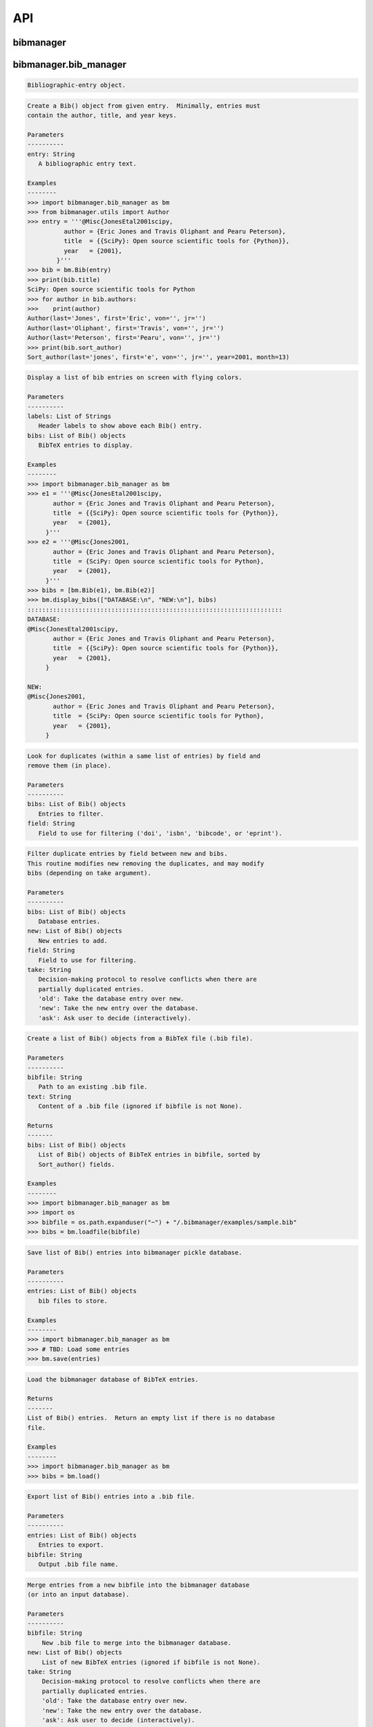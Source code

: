 API
===


bibmanager
__________


.. py:module:: bibmanager


bibmanager.bib_manager
______________________


.. py:module:: bibmanager.bib_manager

.. py:class:: Bib(entry)

.. code-block:: pycon

    Bibliographic-entry object.

.. code-block:: pycon

    Create a Bib() object from given entry.  Minimally, entries must
    contain the author, title, and year keys.

    Parameters
    ----------
    entry: String
       A bibliographic entry text.

    Examples
    --------
    >>> import bibmanager.bib_manager as bm
    >>> from bibmanager.utils import Author
    >>> entry = '''@Misc{JonesEtal2001scipy,
              author = {Eric Jones and Travis Oliphant and Pearu Peterson},
              title  = {{SciPy}: Open source scientific tools for {Python}},
              year   = {2001},
            }'''
    >>> bib = bm.Bib(entry)
    >>> print(bib.title)
    SciPy: Open source scientific tools for Python
    >>> for author in bib.authors:
    >>>    print(author)
    Author(last='Jones', first='Eric', von='', jr='')
    Author(last='Oliphant', first='Travis', von='', jr='')
    Author(last='Peterson', first='Pearu', von='', jr='')
    >>> print(bib.sort_author)
    Sort_author(last='jones', first='e', von='', jr='', year=2001, month=13)

.. py:function:: display_bibs(labels, bibs)
.. code-block:: pycon

    Display a list of bib entries on screen with flying colors.

    Parameters
    ----------
    labels: List of Strings
       Header labels to show above each Bib() entry.
    bibs: List of Bib() objects
       BibTeX entries to display.

    Examples
    --------
    >>> import bibmanager.bib_manager as bm
    >>> e1 = '''@Misc{JonesEtal2001scipy,
           author = {Eric Jones and Travis Oliphant and Pearu Peterson},
           title  = {{SciPy}: Open source scientific tools for {Python}},
           year   = {2001},
         }'''
    >>> e2 = '''@Misc{Jones2001,
           author = {Eric Jones and Travis Oliphant and Pearu Peterson},
           title  = {SciPy: Open source scientific tools for Python},
           year   = {2001},
         }'''
    >>> bibs = [bm.Bib(e1), bm.Bib(e2)]
    >>> bm.display_bibs(["DATABASE:\n", "NEW:\n"], bibs)
    ::::::::::::::::::::::::::::::::::::::::::::::::::::::::::::::::::::::
    DATABASE:
    @Misc{JonesEtal2001scipy,
           author = {Eric Jones and Travis Oliphant and Pearu Peterson},
           title  = {{SciPy}: Open source scientific tools for {Python}},
           year   = {2001},
         }

    NEW:
    @Misc{Jones2001,
           author = {Eric Jones and Travis Oliphant and Pearu Peterson},
           title  = {SciPy: Open source scientific tools for Python},
           year   = {2001},
         }

.. py:function:: remove_duplicates(bibs, field)
.. code-block:: pycon

    Look for duplicates (within a same list of entries) by field and
    remove them (in place).

    Parameters
    ----------
    bibs: List of Bib() objects
       Entries to filter.
    field: String
       Field to use for filtering ('doi', 'isbn', 'bibcode', or 'eprint').

.. py:function:: filter_field(bibs, new, field, take)
.. code-block:: pycon

    Filter duplicate entries by field between new and bibs.
    This routine modifies new removing the duplicates, and may modify
    bibs (depending on take argument).

    Parameters
    ----------
    bibs: List of Bib() objects
       Database entries.
    new: List of Bib() objects
       New entries to add.
    field: String
       Field to use for filtering.
    take: String
       Decision-making protocol to resolve conflicts when there are
       partially duplicated entries.
       'old': Take the database entry over new.
       'new': Take the new entry over the database.
       'ask': Ask user to decide (interactively).

.. py:function:: loadfile(bibfile=None, text=None)
.. code-block:: pycon

    Create a list of Bib() objects from a BibTeX file (.bib file).

    Parameters
    ----------
    bibfile: String
       Path to an existing .bib file.
    text: String
       Content of a .bib file (ignored if bibfile is not None).

    Returns
    -------
    bibs: List of Bib() objects
       List of Bib() objects of BibTeX entries in bibfile, sorted by
       Sort_author() fields.

    Examples
    --------
    >>> import bibmanager.bib_manager as bm
    >>> import os
    >>> bibfile = os.path.expanduser("~") + "/.bibmanager/examples/sample.bib"
    >>> bibs = bm.loadfile(bibfile)

.. py:function:: save(entries)
.. code-block:: pycon

    Save list of Bib() entries into bibmanager pickle database.

    Parameters
    ----------
    entries: List of Bib() objects
       bib files to store.

    Examples
    --------
    >>> import bibmanager.bib_manager as bm
    >>> # TBD: Load some entries
    >>> bm.save(entries)

.. py:function:: load()
.. code-block:: pycon

    Load the bibmanager database of BibTeX entries.

    Returns
    -------
    List of Bib() entries.  Return an empty list if there is no database
    file.

    Examples
    --------
    >>> import bibmanager.bib_manager as bm
    >>> bibs = bm.load()

.. py:function:: export(entries, bibfile='/Users/pato/.bibmanager/bm_bibliography.bib')
.. code-block:: pycon

    Export list of Bib() entries into a .bib file.

    Parameters
    ----------
    entries: List of Bib() objects
       Entries to export.
    bibfile: String
       Output .bib file name.

.. py:function:: merge(bibfile=None, new=None, take='old', base=None)
.. code-block:: pycon

    Merge entries from a new bibfile into the bibmanager database
    (or into an input database).

    Parameters
    ----------
    bibfile: String
        New .bib file to merge into the bibmanager database.
    new: List of Bib() objects
        List of new BibTeX entries (ignored if bibfile is not None).
    take: String
        Decision-making protocol to resolve conflicts when there are
        partially duplicated entries.
        'old': Take the database entry over new.
        'new': Take the new entry over the database.
        'ask': Ask user to decide (interactively).
    base: List of Bib() objects
        If None, merge new entries into the bibmanager database.
        If not None, merge new intries into base.

    Returns
    -------
    bibs: List of Bib() objects
        Merged list of BibTeX entries.

    Examples
    --------
    >>> import bibmanager.bib_manager as bm
    >>> import os
    >>> # TBD: Need to add sample2.bib into package.
    >>> newbib = os.path.expanduser("~") + "/.bibmanager/examples/sample2.bib"
    >>> # Merge newbib into database:
    >>> bm.merge(newbib, take='old')

.. py:function:: init(bibfile='/Users/pato/.bibmanager/bm_bibliography.bib', reset_db=True, reset_config=False)
.. code-block:: pycon

    Initialize bibmanager, reset database entries and config parameters.

    Parameters
    ----------
    bibfile: String
       A bibfile to include as the new bibmanager database.
       If None, reset the bibmanager database with a clean slate.
    reset_db: Bool
       If True, reset the bibmanager database.
    reset_config: Bool
       If True, reset the config file.

    Examples
    --------
    >>> import bibmanager.bib_manager as bm
    >>> import os
    >>> bibfile = os.path.expanduser("~") + "/.bibmanager/examples/sample.bib"
    >>> bm.init(bibfile)

.. py:function:: add_entries(take='ask')
.. code-block:: pycon

    Manually add BibTeX entries through the prompt.

    Parameters
    ----------
    take: String
       Decision-making protocol to resolve conflicts when there are
       partially duplicated entries.
       'old': Take the database entry over new.
       'new': Take the new entry over the database.
       'ask': Ask user to decide (interactively).

.. py:function:: edit()
.. code-block:: pycon

    Manually edit the bibfile database in text editor.

    Resources
    ---------
    https://stackoverflow.com/questions/17317219/
    https://docs.python.org/3.6/library/subprocess.html

.. py:function:: search(authors=None, year=None, title=None, key=None, bibcode=None)
.. code-block:: pycon

    Search in bibmanager database by authors, year, or title keywords.

    Parameters
    ----------
    authors: String or List of strings
       An author name (or list of names) with BibTeX format (see parse_name()
       docstring).  To restrict search to a first author, prepend the
       '^' character to a name.
    year: Integer or two-element integer tuple
       If integer, match against year; if tuple, minimum and maximum
       matching years (including).
    title: String or iterable (list, tuple, or ndarray of strings)
       Match entries that contain all input strings in the title (ignore case).
    key: String or list of strings
       Match any entry whose key is in the input key.
    bibcode: String or list of strings
       Match any entry whose bibcode is in the input bibcode.

    Returns
    -------
    matches: List of Bib() objects
       Entries that match all input criteria.

    Examples
    --------
    >>> import bibmanager.bib_manager as bm
    >>> # Search by last name:
    >>> matches = bm.search(authors="Cubillos")
    >>> # Search by last name and initial:
    >>> matches = bm.search(authors="Cubillos, P")
    >>> # Search by author in given year:
    >>> matches = bm.search(authors="Cubillos, P", year=2017)
    >>> # Search by first author and co-author (using AND logic):
    >>> matches = bm.search(authors=["^Cubillos", "Blecic"])
    >>> # Search by keyword in title:
    >>> matches = bm.search(title="Spitzer")
    >>> # Search by keywords in title (using AND logic):
    >>> matches = bm.search(title=["HD 189", "HD 209"])
    >>> # Search by key (note that unlike the other fields, key and
    >>> # bibcode use OR logic, so you can get many items at once):
    >>> matches = bm.search(key="Astropycollab2013aaAstropy")
    >>> # Search by bibcode (note no need to worry about UTF-8 encoding):
    >>> matches = bm.search(bibcode=["2013A%26A...558A..33A",
    >>>                              "1957RvMP...29..547B",
    >>>                              "2017AJ....153....3C"])


bibmanager.config_manager
_________________________


.. py:module:: bibmanager.config_manager

.. py:function:: help(key)
.. code-block:: pycon

    Display help information.

    Parameters
    ----------
    key: String
       A bibmanager config parameter.

.. py:function:: display(key=None)
.. code-block:: pycon

    Display the value(s) of the bibmanager config file on the prompt.

    Parameters
    ----------
    key: String
       bibmanager config parameter to display.  Leave as None to display the
       values from all parameters.

    Examples
    --------
    >>> import bibmanager.config_manager as cm
    >>> # Show all parameters and values:
    >>> cm.display()
    bibmanager configuration file:
    PARAMETER    VALUE
    -----------  -----
    style        autumn
    text_editor  default
    paper        letter
    ads_token    None
    ads_display  20

    >>> # Show an specific parameter:
    >>> cm.display('text_editor')
    text_editor: default

.. py:function:: get(key)
.. code-block:: pycon

    Get the value of a parameter in the bibmanager config file.

    Parameters
    ----------
    key: String
       The requested parameter name.

    Returns
    -------
    value: String
       Value of the requested parameter.

    Examples
    --------
    >>> import bibmanager.config_manager as cm
    >>> cm.get('paper')
    'letter'
    >>> cm.get('style')
    'autumn'

.. py:function:: set(key, value)
.. code-block:: pycon

    Set the value of a bibmanager config parameter.

    Parameters
    ----------
    key: String
       bibmanager config parameter to set.
    value: String
       Value to set for input parameter.

    Examples
    --------
    >>> import bibmanager.config_manager as cm
    >>> # Update text editor:
    >>> cm.set('text_editor', 'vim')
    text_editor updated to: vim.

    >>> # Invalid bibmanager parameter:
    >>> cm.set('styles', 'arduino')
    ValueError: 'styles' is not a valid bibmanager config parameter. The available
    parameters are:  ['style', 'text_editor', 'paper', 'ads_token', 'ads_display']

    >>> # Attempt to set an invalid style:
    >>> cm.set('style', 'fake_style')
    ValueError: 'fake_style' is not a valid style option.  Available options are:
      default, emacs, friendly, colorful, autumn, murphy, manni, monokai, perldoc,
      pastie, borland, trac, native, fruity, bw, vim, vs, tango, rrt, xcode, igor,
      paraiso-light, paraiso-dark, lovelace, algol, algol_nu, arduino,
      rainbow_dash, abap

    >>> # Attempt to set an invalid command for text_editor:
    >>> cm.set('text_editor', 'my_own_editor')
    ValueError: 'my_own_editor' is not a valid text editor.

    >>> # Beware, one can still set a valid command that doesn't edit text:
    >>> cm.set('text_editor', 'less')
    text_editor updated to: less.

.. py:function:: update_keys()
.. code-block:: pycon

    Update config in HOME with keys from ROOT, without overwriting values.


bibmanager.latex_manager
________________________


.. py:module:: bibmanager.latex_manager

.. py:function:: no_comments(text)
.. code-block:: pycon

    Remove comments from tex file, partially inspired by this:
    https://stackoverflow.com/questions/2319019

    Parameters
    ----------
    text: String
       Content from a latex file.

    Returns
    -------
    no_comments_text: String
       Input text with removed comments (as defined by latex format).

    Examples
    --------
    >>> import bibmanager.latex_manager as lm
    >>> text = r'''
    Hello, this is dog.
    % This is a comment line.
    This line ends with a comment. % A comment
    However, this is a percentage \%, not a comment.
    OK, byee.'''
    >>> print(lm.no_comments(text))
    Hello, this is dog.
    This line ends with a comment.
    However, this is a percentage \%, not a comment.
    OK, byee.

.. py:function:: citations(text)
.. code-block:: pycon

    Generator to find citations in a tex text.  Partially inspired
    by this: https://stackoverflow.com/questions/29976397

    Notes
    -----
    Act recursively in case there are references inside the square
    brackets of the cite call.  Only failing case I can think so far
    is if there are nested square brackets.

    Parameters
    ----------
    text: String
       String where to search for the latex citations.

    Yields
    ------
    citation: String
       The citation key.

    Examples
    --------
    >>> import bibmanager.latex_manager as lm
    >>> import os
    >>> # Syntax matches any of these calls:
    >>> tex = r'''
    \citep{AuthorA}.
    \citep[pre]{AuthorB}.
    \citep[pre][post]{AuthorC}.
    \citep [pre] [post] {AuthorD}.
    \citep[{\pre},][post]{AuthorE, AuthorF}.
    \citep[pre][post]{AuthorG} and \citep[pre][post]{AuthorH}.
    \citep{
     AuthorI}.
    \citep
    [][]{AuthorJ}.
    \citep[pre
     ][post] {AuthorK, AuthorL}
    \citep[see also \citealp{AuthorM}][]{AuthorN}'''
    >>> for citation in lm.citations(tex):
    >>>     print(citation, end=" ")
    AuthorA AuthorB AuthorC AuthorD AuthorE AuthorF AuthorG AuthorH AuthorI AuthorJ AuthorK AuthorL AuthorM AuthorN

    >>> # Match all of these cite calls:
    >>> tex = r'''
    \cite{AuthorA}, \nocite{AuthorB}, \defcitealias{AuthorC}.
    \citet{AuthorD}, \citet*{AuthorE}, \Citet{AuthorF}, \Citet*{AuthorG}.
    \citep{AuthorH}, \citep*{AuthorI}, \Citep{AuthorJ}, \Citep*{AuthorK}.
    \citealt{AuthorL},     \citealt*{AuthorM},
    \Citealt{AuthorN},     \Citealt*{AuthorO}.
    \citealp{AuthorP},     \citealp*{AuthorQ},
    \Citealp{AuthorR},     \Citealp*{AuthorS}.
    \citeauthor{AuthorT},  \citeauthor*{AuthorU}.
    \Citeauthor{AuthorV},  \Citeauthor*{AuthorW}.
    \citeyear{AuthorX},    \citeyear*{AuthorY}.
    \citeyearpar{AuthorZ}, \citeyearpar*{AuthorAA}.'''
    >>> for citation in lm.citations(tex):
    >>>     print(citation, end=" ")
    AuthorA AuthorB AuthorC AuthorD AuthorE AuthorF AuthorG AuthorH AuthorI AuthorJ AuthorK AuthorL AuthorM AuthorN AuthorO AuthorP AuthorQ AuthorR AuthorS AuthorT AuthorU AuthorV AuthorW AuthorX AuthorY AuthorZ AuthorAA

    >>> texfile = os.path.expanduser('~')+"/.bibmanager/examples/sample.tex"
    >>> with open(texfile) as f:
    >>>     tex = f.read()
    >>> tex = lm.no_comments(tex)
    >>> cites = [citation for citation in lm.citations(tex)]
    >>> for key in np.unique(cites):
    >>>     print(key)
    AASteamHendrickson2018aastex62
    Astropycollab2013aaAstropy
    Hunter2007ieeeMatplotlib
    JonesEtal2001scipy
    MeurerEtal2017pjcsSYMPY
    PerezGranger2007cseIPython
    vanderWaltEtal2011numpy

.. py:function:: build_bib(texfile, bibfile=None)
.. code-block:: pycon

    Generate a .bib file from a given tex file.

    Parameters
    ----------
    texfile: String
       Name of an input tex file.
    bibfile: String
       Name of an output bib file.  If None, get bibfile name from
       bibliography call inside the tex file.

    Returns
    -------
    missing: List of strings
       List of the bibkeys not found in the bibmanager database.

.. py:function:: clear_latex(texfile)
.. code-block:: pycon

    Remove by-products of previous latex compilations.

    Parameters
    ----------
    texfile: String
       Path to an existing .tex file.

    Notes
    -----
    For an input argument texfile='filename.tex', this function deletes
    the files that begin with 'filename' followed by:
      .bbl, .blg, .out, .dvi,
      .log, .aux, .lof, .lot,
      .toc, .ps,  .pdf, Notes.bib

.. py:function:: compile_latex(texfile, paper=None)
.. code-block:: pycon

    Compile a .tex file into a .pdf file using latex calls.

    Parameters
    ----------
    texfile: String
       Path to an existing .tex file.
    paper: String
       Paper size for output.  For example, ApJ articles use letter
       format, whereas A&A articles use A4 format.

    Notes
    -----
    This function executes the following calls:
    - compute a bibfile out of the citation calls in the .tex file.
    - removes all outputs from previous compilations (see clear_latex())
    - calls latex, bibtex, latex, latex to produce a .dvi file
    - calls dvips to produce a .ps file, redirecting the output to
      ps2pdf to produce the final .pdf file.

.. py:function:: compile_pdflatex(texfile)
.. code-block:: pycon

    Compile a .tex file into a .pdf file using pdflatex calls.

    Parameters
    ----------
    texfile: String
       Path to an existing .tex file.

    Notes
    -----
    This function executes the following calls:
    - compute a bibfile out of the citation calls in the .tex file.
    - removes all outputs from previous compilations (see clear_latex())
    - calls pdflatex, bibtex, pdflatex, pdflatex to produce a .pdf file


bibmanager.ads_manager
______________________


.. py:module:: bibmanager.ads_manager

.. py:function:: manager(querry=None)
.. code-block:: pycon

    A manager, it doesn't really do anything, it just delegates.

.. py:function:: search(querry, start=0, cache_rows=200, sort='pubdate+desc')
.. code-block:: pycon

    Make a querry from ADS.

    Parameters
    ----------
    querry: String
       A querry string like an entry in the new ADS interface:
       https://ui.adsabs.harvard.edu/
    start: Integer
       Starting index of entry to return.
    cache_rows: Integer
       Maximum number of entries to return.
    sort: String
       Sorting field and direction to use.

    Returns
    -------
    results: List of dicts
       Querry outputs between indices start and start+rows.
    nmatch: Integer
       Total number of entries matched by the querry.

    Resources
    ---------
    A comprehensive description of the querry format:
    - http://adsabs.github.io/help/search/
    Description of the querry parameters:
    - https://github.com/adsabs/adsabs-dev-api/blob/master/Search_API.ipynb

    Examples
    --------
    >>> import bibmanager.ads_manager as am
    >>> # Search entries by author (note the need for double quotes,
    >>> # otherwise, the search might produce bogus results):
    >>> querry = 'author:"cubillos, p"'
    >>> results, nmatch = am.search(querry)
    >>> # Search entries by first author:
    >>> querry = 'author:"^cubillos, p"'
    >>> # Combine search by first author and year:
    >>> querry = 'author:"^cubillos, p" year:2017'
    >>> # Restrict seach to article-type entries:
    >>> querry = 'author:"^cubillos, p" property:article'
    >>> # Restrict seach to peer-reviewed articles:
    >>> querry = 'author:"^cubillos, p" property:refereed'

    >>> # Attempt with invalid token:
    >>> results, nmatch = am.search(querry)
    ValueError: Invalid ADS request: Unauthorized, check you have a valid ADS token.
    >>> # Attempt with invalid querry ('properties' instead of 'property'):
    >>> results, nmatch = am.search('author:"^cubillos, p" properties:refereed')
    ValueError: Invalid ADS request:
    org.apache.solr.search.SyntaxError: org.apache.solr.common.SolrException: undefined field properties

.. py:function:: display(results, start, index, rows, nmatch, short=True)
.. code-block:: pycon

    Show on the prompt a list of entries from an ADS search.

    Parameters
    ----------
    results: List of dicts
       Subset of entries returned by a querry.
    start: Integer
       Index assigned to first entry in results.
    index: Integer
       First index to display.
    rows: Integer
       Number of entries to display.
    nmatch: Integer
       Total number of entries corresponding to querry (not necessarily
       the number of entries in results).
    short: Bool
       Format for author list. If True, truncate with 'et al' after
       the second author.

    Examples
    --------
    >>> import bibmanager.ads_manager as am
    >>> start = index = 0
    >>> querry = 'author:"^cubillos, p" property:refereed'
    >>> results, nmatch = am.search(querry, start=start)
    >>> display(results, start, index, rows, nmatch)

.. py:function:: add_bibtex(input_bibcodes, input_keys, eprints=[], dois=[], update_keys=True, base=None)
.. code-block:: pycon

    Add bibtex entries from a list of ADS bibcodes, with specified keys.
    New entries will replace old ones without asking if they are
    duplicates.

    Parameters
    ----------
    input_bibcodes: List of strings
        A list of ADS bibcodes.
    imput_keys: List of strings
        BibTeX keys to assign to each bibcode.
    eprints: List of strings
        List of ArXiv IDs corresponding to the input bibcodes.
    dois: List of strings
        List of DOIs corresponding to the input bibcodes.
    update_keys: Bool
        If True, attempt to update keys of entries that were updated
        from arxiv to published versions.
    base: List of Bib() objects
        If None, merge new entries into the bibmanager database.
        If not None, merge new entries into base.

    Returns
    -------
    bibs: List of Bib() objects
        Updated list of BibTeX entries.

    Examples
    --------
    >>> import bibmanager.ads_manager as am
    >>> # A successful add call:
    >>> bibcodes = ['1925PhDT.........1P']
    >>> keys = ['Payne1925phdStellarAtmospheres']
    >>> am.add_bibtex(bibcodes, keys)
    >>> # A failing add call:
    >>> bibcodes = ['1925PhDT....X....1P']
    >>> am.add_bibtex(bibcodes, keys)
    Error: There were no entries found for the input bibcodes.

    >>> # A successful add call with multiple entries:
    >>> bibcodes = ['1925PhDT.........1P', '2018MNRAS.481.5286F']
    >>> keys = ['Payne1925phdStellarAtmospheres', 'FolsomEtal2018mnrasHD219134']
    >>> am.add_bibtex(bibcodes, keys)
    >>> # A partially failing call will still add those that succeed:
    >>> bibcodes = ['1925PhDT.....X...1P', '2018MNRAS.481.5286F']
    >>> am.add_bibtex(bibcodes, keys)
    Warning: bibcode '1925PhDT.....X...1P' not found.

.. py:function:: update(update_keys=True, base=None)
.. code-block:: pycon

    Do an ADS querry by bibcode for all entries that have an ADS bibcode.
    Replacing old entries with the new ones.  The main use of
    this function is to update arxiv version of articles.

    Parameters
    ----------
    update_keys: Bool
        If True, attempt to update keys of entries that were updated
        from arxiv to published versions.

.. py:function:: key_update(key, bibcode, alternate_bibcode)
.. code-block:: pycon

    Update key with year and journal of arxiv version of a key.

    This function will search and update the year in a key,
    and the journal if the key contains the word 'arxiv' (case
    insensitive).

    The function extracts the info from the old and new bibcodes.
    ADS bibcode format: http://adsabs.github.io/help/actions/bibcode

    Examples
    --------
    >>> import bibmanager.ads_manager as am
    >>> key = 'BeaulieuEtal2010arxivGJ436b'
    >>> bibcode           = '2011ApJ...731...16B'
    >>> alternate_bibcode = '2010arXiv1007.0324B'
    >>> new_key = am.key_update(key, bibcode, alternate_bibcode)
    >>> print(f'{key}\n{new_key}')
    BeaulieuEtal2010arxivGJ436b
    BeaulieuEtal2011apjGJ436b

    >>> key = 'CubillosEtal2018arXivRetrievals'
    >>> bibcode           = '2019A&A...550A.100B'
    >>> alternate_bibcode = '2018arXiv123401234B'
    >>> new_key = am.key_update(key, bibcode, alternate_bibcode)
    >>> print(f'{key}\n{new_key}')
    CubillosEtal2018arXivRetrievals
    CubillosEtal2019aaRetrievals


bibmanager.utils
________________


.. py:module:: bibmanager.utils

.. py:data:: HOME
.. code-block:: pycon

  '/Users/pato/.bibmanager/'

.. py:data:: ROOT
.. code-block:: pycon

  '/Users/pato/anaconda3/envs/py37/lib/python3.7/site-packages/bibmanager/'

.. py:data:: BM_DATABASE
.. code-block:: pycon

  '/Users/pato/.bibmanager/bm_database.pickle'

.. py:data:: BM_BIBFILE
.. code-block:: pycon

  '/Users/pato/.bibmanager/bm_bibliography.bib'

.. py:data:: BM_TMP_BIB
.. code-block:: pycon

  '/Users/pato/.bibmanager/tmp_bibliography.bib'

.. py:data:: BM_CACHE
.. code-block:: pycon

  '/Users/pato/.bibmanager/cached_ads_querry.pickle'

.. py:data:: BM_HISTORY_SEARCH
.. code-block:: pycon

  '/Users/pato/.bibmanager/history_search'

.. py:data:: BM_HISTORY_ADS
.. code-block:: pycon

  '/Users/pato/.bibmanager/history_ads_search'

.. py:data:: BOLD
.. code-block:: pycon

  '\x1b[1m'

.. py:data:: END
.. code-block:: pycon

  '\x1b[0m'

.. py:data:: BANNER
.. code-block:: pycon

  '\n::::::::::::::::::::::::::::::::::::::::::::::::::::::::::::::::::::::\n'

.. py:data:: search_completer
.. code-block:: pycon

  <prompt_toolkit.completion.word_completer.WordCompleter object at 0x120b462e8>

.. py:data:: ads_completer
.. code-block:: pycon

  <prompt_toolkit.completion.word_completer.WordCompleter object at 0x120b46dd8>

.. py:class:: Author(last, first, von, jr)

.. code-block:: pycon

    Author(last, first, von, jr)

.. code-block:: pycon

    Initialize self.  See help(type(self)) for accurate signature.

.. py:class:: Sort_author(last, first, von, jr, year, month)

.. code-block:: pycon

    Sort_author(last, first, von, jr, year, month)

.. code-block:: pycon

    Initialize self.  See help(type(self)) for accurate signature.

.. py:function:: ignored(*exceptions)
.. code-block:: pycon

    Context manager to ignore exceptions. Taken from here:
    https://www.youtube.com/watch?v=anrOzOapJ2E

.. py:function:: cd(newdir)
.. code-block:: pycon

    Context manager for changing the current working directory.
    Taken from here: https://stackoverflow.com/questions/431684/

.. py:function:: ordinal(number)
.. code-block:: pycon

    Get ordinal string representation for input number(s).

    Parameters
    ----------
    number: Integer or 1D integer ndarray
       An integer or array of integers.

    Returns
    -------
    ord: String or List of strings
       Ordinal representation of input number(s).  Return a string if
       input is int; else, return a list of strings.

    Examples
    --------
    >>> from bibmanager.utils import ordinal
    >>> print(ordinal(1))
    1st
    >>> print(ordinal(2))
    2nd
    >>> print(ordinal(11))
    11th
    >>> print(ordinal(111))
    111th
    >>> print(ordinal(121))
    121st
    >>> print(ordinal(np.arange(1,6)))
    ['1st', '2nd', '3rd', '4th', '5th']

.. py:function:: count(text)
.. code-block:: pycon

    Count net number of braces in text (add 1 for each opening brace,
    subtract one for each closing brace).

    Parameters
    ----------
    text: String
       A string.

    Returns
    -------
    counts: Integer
       Net number of braces.

    Examples
    --------
    >>> from bibmanager.utils import count
    >>> count('{Hello} world')
    0

.. py:function:: nest(text)
.. code-block:: pycon

    Get braces nesting level for each character in text.

    Parameters
    ----------
    text: String
       String to inspect.

    Returns
    -------
    counts: 1D integer list
       Braces nesting level for each character.

    Examples
    --------
    >>> from bibmanager.utils import nest
    >>> s = "{{P\\'erez}, F. and {Granger}, B.~E.},"
    >>> n = nest(s)
    >>> print(f"{s}\n{''.join([str(v) for v in n])}")
    {{P\'erez}, F. and {Granger}, B.~E.},
    0122222222111111111122222222111111110

.. py:function:: cond_split(text, pattern, nested=None, nlev=-1, ret_nests=False)
.. code-block:: pycon

    Conditional find and split strings in a text delimited by all
    occurrences of pattern where the brace-nested level is nlev.

    Parameters
    ----------
    text: String
       String where to search for pattern.
    pattern: String
       A regex pattern to search.
    nested: 1D integer iterable
       Braces nesting level of characters in text.
    nlev: Integer
       Required nested level to accept pattern match.
    ret_nests: Bool
       If True, return a list with the arrays of nested level for each
       of the returned substrings.

    Returns
    -------
    substrings: List of strings
       List of strings delimited by the accepted pattern matches.
    nests: List of integer ndarrays [optional]
       nested level for substrings.

    Examples
    --------
    >>> from bibmanager.utils import cond_split
    >>> # Split an author list string delimited by ' and ' pattern:
    >>> cond_split("{P\\'erez}, F. and {Granger}, B.~E.", " and ")
    ["{P\\'erez}, F.", '{Granger}, B.~E.']
    >>> # Protected instances (within braces) won't count:
    >>> cond_split("{AAS and Astropy Teams} and {Hendrickson}, A.", " and ")
    ['{AAS and Astropy Teams}', '{Hendrickson}, A.']
    >>> # Matches at the beginning or end do not count for split:
    >>> cond_split(",Jones, Oliphant, Peterson,", ",")
    ['Jones', ' Oliphant', ' Peterson']
    >>> # But two consecutive matches do return an empty string:
    >>> cond_split("Jones,, Peterson", ",")
    ['Jones', '', ' Peterson']

.. py:function:: cond_next(text, pattern, nested, nlev=1)
.. code-block:: pycon

    Find next instance of pattern in text where nested is nlev.

    Parameters
    ----------
    text: String
       Text where to search for regex.
    pattern: String
       Regular expression to search for.
    nested: 1D integer iterable
       Braces-nesting level of characters in text.
    nlev: Integer
       Requested nested level.

    Returns
    -------
       Index integer of pattern in text.  If not found, return the
       index of the last character in text.

    Examples
    --------
    >>> from bibmanager.utils import nest, cond_next
    >>> text = '"{{HITEMP}, the high-temperature molecular database}",'
    >>> nested = nest(text)
    >>> # Ignore comma within braces:
    >>> cond_next(text, ",", nested, nlev=0)
    53

.. py:function:: parse_name(name, nested=None)
.. code-block:: pycon

    Parse first, last, von, and jr parts from a name, following these rules:
    http://mirror.easyname.at/ctan/info/bibtex/tamethebeast/ttb_en.pdf
    Page 23.

    Parameters
    ----------
    name: String
       A name following the BibTeX format.
    nested: 1D integer ndarray
       Nested level of characters in name.

    Returns
    -------
    author: Author namedtuple
       Four element tuple with the parsed name.

    Examples
    --------
    >>> from bibmanager.utils import parse_name
    >>> names = ['{Hendrickson}, A.',
    >>>          'Eric Jones',
    >>>          '{AAS Journals Team}',
    >>>          "St{\\'{e}}fan van der Walt"]
    >>> for name in names:
    >>>     print(f'{repr(name)}:\n{parse_name(name)}\n')
    '{Hendrickson}, A.':
    Author(last='{Hendrickson}', first='A.', von='', jr='')

    'Eric Jones':
    Author(last='Jones', first='Eric', von='', jr='')

    '{AAS Journals Team}':
    Author(last='{AAS Journals Team}', first='', von='', jr='')

    "St{\\'{e}}fan van der Walt":
    Author(last='Walt', first="St{\\'{e}}fan", von='van der', jr='')

.. py:function:: repr_author(Author)
.. code-block:: pycon

    Get string representation an Author namedtuple in the format:
    von Last, jr., First.

    Parameters
    ----------
    Author: An Author() namedtuple
       An author name.

    Examples
    --------
    >>> from bibmanager.utils import repr_author, parse_name
    >>> names = ['Last', 'First Last', 'First von Last', 'von Last, First',
    >>>          'von Last, sr., First']
    >>> for name in names:
    >>>     print(f"{name!r:22}: {repr_author(parse_name(name))}")
    'Last'                : Last
    'First Last'          : Last, First
    'First von Last'      : von Last, First
    'von Last, First'     : von Last, First
    'von Last, sr., First': von Last, sr., First

.. py:function:: purify(name, german=False)
.. code-block:: pycon

    Replace accented characters closely following these rules:
    https://tex.stackexchange.com/questions/57743/
    For a more complete list of special characters, see Table 2.2 of
    'The Not so Short Introduction to LaTeX2e' by Oetiker et al. (2008).

    Parameters
    ----------
    name: String
       Name to be 'purified'.
    german: Bool
       Replace umlaut with german style (append 'e' after).

    Returns
    -------
    Lower-cased name without accent characters.

    Examples
    --------
    >>> from bibmanager.utils import purify
    >>> names = ["St{\\'{e}}fan",
                 "{{\\v S}ime{\\v c}kov{\\'a}}",
                 "{AAS Journals Team}",
                 "Kov{\\'a}{\\v r}{\\'i}k",
                 "Jarom{\\'i}r Kov{\\'a\\v r\\'i}k",
                 "{\\.I}volgin",
                 "Gon{\\c c}alez Nu{\~n}ez",
                 "Knausg{\\aa}rd Sm{\\o}rrebr{\\o}d",
                 'Schr{\\"o}dinger Be{\\ss}er']

    >>> for name in names:
    >>>     print(f"{name!r:35}: {purify(name)}")
    "St{\\'{e}}fan"                     : stefan
    "{{\\v S}ime{\\v c}kov{\\'a}}"      : simeckova
    '{AAS Journals Team}'               : aas journals team
    "Kov{\\'a}{\\v r}{\\'i}k"           : kovarik
    "Jarom{\\'i}r Kov{\\'a\\v r\\'i}k"  : jaromir kovarik
    '{\\.I}volgin'                      : ivolgin
    'Gon{\\c c}alez Nu{\\~n}ez'         : goncalez nunez
    'Knausg{\\aa}rd Sm{\\o}rrebr{\\o}d' : knausgaard smorrebrod
    'Schr{\\"o}dinger Be{\\ss}er'       : schrodinger besser

.. py:function:: initials(name)
.. code-block:: pycon

    Get initials from a name.

    Parameters
    ----------
    name: String
       A name.

    Returns
    -------
    initials: String
       Name initials (lower cased).

    Examples
    --------
    >>> from bibmanager.utils import initials
    >>> names = ["", "D.", "D. W.", "G.O.", '{\\"O}. H.', "J. Y.-K.",
    >>>          "Phil", "Phill Henry Scott"]
    >>> for name in names:
    >>>     print(f"{name!r:20}: {initials(name)!r}")
    ''                  : ''
    'D.'                : 'd'
    'D. W.'             : 'dw'
    'G.O.'              : 'g'
    '{\\"O}. H.'        : 'oh'
    'J. Y.-K.'          : 'jyk'
    'Phil'              : 'p'
    'Phill Henry Scott' : 'phs'
    >>> # 'G.O.' is a typo by the user, should have had a blank in between.

.. py:function:: get_authors(authors, short=True)
.. code-block:: pycon

    Get string representation for the author list.

    Parameters
    ----------
    authors: List of Author() nametuple
    short: Bool
       If True, use 'short' format displaying at most the first two
       authors followed by 'et al.' if corresponds.
       If False, display the full list of authors.

    Examples
    --------
    >>> from bibmanager.utils import get_authors, parse_name
    >>> author_lists = [
    >>>     [parse_name('{Hunter}, J. D.')],
    >>>     [parse_name('{AAS Journals Team}'), parse_name('{Hendrickson}, A.')],
    >>>     [parse_name('Eric Jones'), parse_name('Travis Oliphant'),
    >>>      parse_name('Pearu Peterson'), parse_name('others')]
    >>>    ]
    >>> # Short format:
    >>> for i,authors in enumerate(author_lists):
    >>>     print(f"{i+1} author(s): {get_authors(authors)}")
    1 author(s): {Hunter}, J. D.
    2 author(s): {AAS Journals Team} and {Hendrickson}, A.
    3 author(s): Jones, Eric; et al.
    >>> # Long format:
    >>> for i,authors in enumerate(author_lists):
    >>>     print(f"{i+1} author(s): {get_authors(authors, short=False)}")
    1 author(s): {Hunter}, J. D.
    2 author(s): {AAS Journals Team} and {Hendrickson}, A.
    3 author(s): Jones, Eric; Oliphant, Travis; Peterson, Pearu; and others

.. py:function:: next_char(text)
.. code-block:: pycon

    Get index of next non-blank character in string text.
    Return zero if all characters are blanks.

    Parameters
    ----------
    text: String
       A string, duh!.

    Examples
    --------
    >>> from bibmanager.utils import next_char
    >>> texts = ["Hello", "  Hello", "  Hello ", "", "\n Hello", "  "]
    >>> for text in texts:
    >>>     print(f"{text!r:11}: {next_char(text)}")
    'Hello'    : 0
    '  Hello'  : 2
    '  Hello ' : 2
    ''         : 0
    '\n Hello' : 2
    '  '       : 0

.. py:function:: last_char(text)
.. code-block:: pycon

    Get index of last non-blank character in string text.

    Parameters
    ----------
    text: String
       A string, duh!.

    Examples
    --------
    >>> from bibmanager.utils import last_char
    >>> texts = ["Hello", "  Hello", "  Hello  ", "", "\n Hello", "  "]
    >>> for text in texts:
    >>>     print(f"{text!r:12}: {last_char(text)}")
    'Hello'     : 5
    '  Hello'   : 7
    '  Hello  ' : 7
    ''          : 0
    '\n Hello'  : 7
    '  '        : 0

.. py:function:: get_fields(entry)
.. code-block:: pycon

    Generator to parse entries of a bibbliographic entry.

    Parameters
    ----------
    entry: String
       A bibliographic entry text.

    Yields
    ------
    The first yield is the entry's key.  All following yields are
    three-element tuples containing a field name, field value, and
    nested level of the field value.

    Notes
    -----
    Global quotations or braces on a value are removed before yielding.

    Example
    -------
    >>> from bibmanager.utils import get_fields
    >>> entry = '''
    @Article{Hunter2007ieeeMatplotlib,
      Author    = {{Hunter}, J. D.},
      Title     = {Matplotlib: A 2D graphics environment},
      Journal   = {Computing In Science \& Engineering},
      Volume    = {9},
      Number    = {3},
      Pages     = {90--95},
      publisher = {IEEE COMPUTER SOC},
      doi       = {10.1109/MCSE.2007.55},
      year      = 2007
    }'''
    >>> fields = get_fields(entry)
    >>> # Get the entry's key:
    >>> print(next(fields))
    Hunter2007ieeeMatplotlib

    >>> # Now get the fields, values, and nested level:
    >>> for key, value, nested in fields:
    >>>   print(f"{key:9}: {value}\n{'':11}{''.join([str(v) for v in nested])}")
    author   : {Hunter}, J. D.
               233333332222222
    title    : Matplotlib: A 2D graphics environment
               2222222222222222222222222222222222222
    journal  : Computing In Science \& Engineering
               22222222222222222222222222222222222
    volume   : 9
               2
    number   : 3
               2
    pages    : 90--95
               222222
    publisher: IEEE COMPUTER SOC
               22222222222222222
    doi      : 10.1109/MCSE.2007.55
               22222222222222222222
    year     : 2007
               1111

.. py:function:: req_input(prompt, options)
.. code-block:: pycon

    Query for an aswer to prompt message until the user provides a
    valid input (i.e., answer is in options).

    Parameters
    ----------
    prompt: String
       Prompt text for input()'s argument.
    options: List
       List of options to accept.  Elements in list are casted into strings.

    Returns
    -------
    answer: String
       The user's input.

    Examples
    --------
    >>> from bibmanager.utils import req_input
    >>> req_input('Enter number between 0 and 9: ', options=np.arange(10))
    >>> # Enter the number 10:
    Enter number between 0 and 9: 10
    >>> # Now enter the number 5:
    Not a valid input.  Try again: 5
    '5'

.. py:class:: AutoSuggestCompleter()

.. code-block:: pycon

    Give suggestions based on the words in WordCompleter.

.. code-block:: pycon

    Initialize self.  See help(type(self)) for accurate signature.

